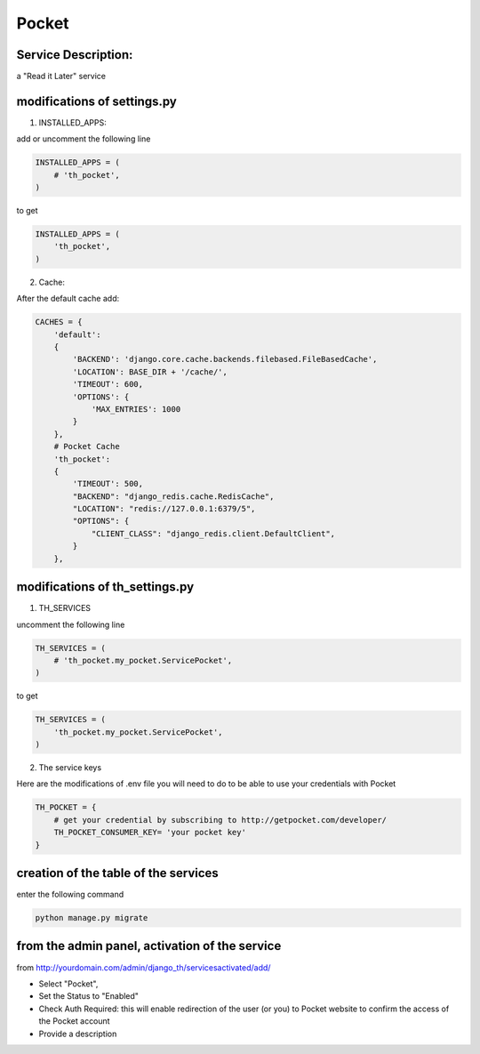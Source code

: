 Pocket
======

Service Description:
--------------------

a "Read it Later" service

modifications of settings.py
----------------------------

1) INSTALLED_APPS:

add or uncomment the following line

.. code-block:: python

    INSTALLED_APPS = (
        # 'th_pocket',
    )

to get

.. code-block:: python

    INSTALLED_APPS = (
        'th_pocket',
    )

2) Cache:

After the default cache add:

.. code-block:: python

    CACHES = {
        'default':
        {
            'BACKEND': 'django.core.cache.backends.filebased.FileBasedCache',
            'LOCATION': BASE_DIR + '/cache/',
            'TIMEOUT': 600,
            'OPTIONS': {
                'MAX_ENTRIES': 1000
            }
        },
        # Pocket Cache
        'th_pocket':
        {
            'TIMEOUT': 500,
            "BACKEND": "django_redis.cache.RedisCache",
            "LOCATION": "redis://127.0.0.1:6379/5",
            "OPTIONS": {
                "CLIENT_CLASS": "django_redis.client.DefaultClient",
            }
        },

modifications of th_settings.py
-------------------------------

1) TH_SERVICES

uncomment the following line

.. code-block:: python

    TH_SERVICES = (
        # 'th_pocket.my_pocket.ServicePocket',
    )

to get

.. code-block:: python

    TH_SERVICES = (
        'th_pocket.my_pocket.ServicePocket',
    )

2) The service keys

Here are the modifications of .env file you will need to do to be able to use your credentials with Pocket

.. code-block:: python

    TH_POCKET = {
        # get your credential by subscribing to http://getpocket.com/developer/
        TH_POCKET_CONSUMER_KEY= 'your pocket key'
    }

creation of the table of the services
-------------------------------------

enter the following command

.. code-block:: bash

    python manage.py migrate


from the admin panel, activation of the service
-----------------------------------------------

from http://yourdomain.com/admin/django_th/servicesactivated/add/

* Select "Pocket",
* Set the Status to "Enabled"
* Check Auth Required: this will enable redirection of the user (or you) to Pocket website to confirm the access of the Pocket account
* Provide a description

